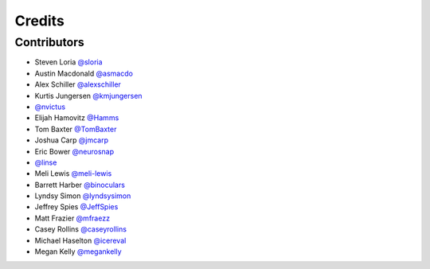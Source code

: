 =======
Credits
=======


Contributors
------------

- Steven Loria `@sloria <https://github.com/sloria>`_
- Austin Macdonald `@asmacdo <https://github.com/asmacdo>`_
- Alex Schiller `@alexschiller <https://github.com/alexschiller>`_
- Kurtis Jungersen `@kmjungersen <https://github.com/kmjungersen>`_
-  `@nvictus <https://github.com/nvictus>`_
- Elijah Hamovitz `@Hamms <https://github.com/Hamms>`_
- Tom Baxter `@TomBaxter <https://github.com/TomBaxter>`_
- Joshua Carp `@jmcarp <https://github.com/jmcarp>`_
- Eric Bower `@neurosnap <https://github.com/neurosnap>`_
-  `@linse <https://github.com/linse>`_
- Meli Lewis `@meli-lewis <https://github.com/meli-lewis>`_
- Barrett Harber `@binoculars <https://github.com/binoculars>`_
- Lyndsy Simon `@lyndsysimon <https://github.com/lyndsysimon>`_
- Jeffrey Spies `@JeffSpies <https://github.com/JeffSpies>`_
- Matt Frazier `@mfraezz <https://github.com/mfraezz>`_
- Casey Rollins `@caseyrollins <https://github.com/caseyrollins>`_
- Michael Haselton `@icereval <https://github.com/icereval>`_
- Megan Kelly `@megankelly <https://github.com/megankelly>`_
